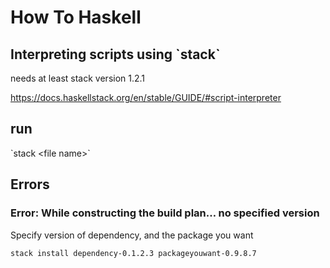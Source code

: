 * How To Haskell

** Interpreting scripts using `stack`

needs at least stack version 1.2.1

https://docs.haskellstack.org/en/stable/GUIDE/#script-interpreter

** run

`stack <file name>`


** Errors

*** Error: While constructing the build plan... no specified version

Specify version of dependency, and the package you want

#+BEGIN_SRC sh
stack install dependency-0.1.2.3 packageyouwant-0.9.8.7
#+END_SRC 
